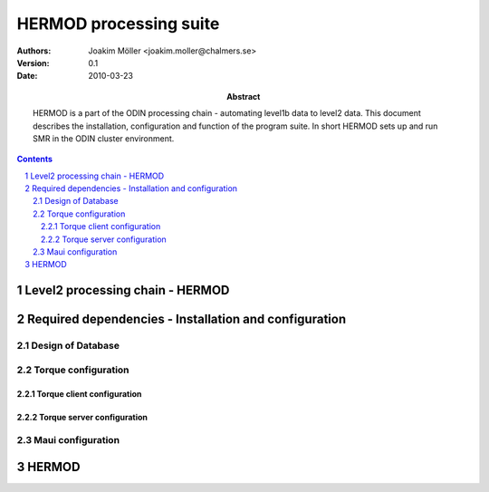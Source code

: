 =======================
HERMOD processing suite
=======================

:Authors: 

        Joakim Möller <joakim.moller@chalmers.se>

:Version: 
        
        0.1 


:Date:

        2010-03-23

:Abstract: 

        HERMOD is a part of the ODIN processing chain - automating level1b data to level2 data. This document describes the installation, configuration and function of the program suite. In short HERMOD sets up and run SMR in the ODIN cluster environment.

.. raw:: pdf
        
        PageBreak

.. contents:: 
.. target-notes::
.. sectnum::

Level2 processing chain - HERMOD
================================

.. The processing chain program suite is a set of python modules that provides an
.. information system that makes it possible to track every single SMILES level1
.. scan and choose a suitable processor to make higher level data ie. LEVEL2 data.
.. 
.. JUNO is a part of the SMILES processing chain makeing high level information
.. from raw satelite data to very highlevel data ie. Human understandable data and
.. possibly data collected and aggragated over longer timeperiods.
.. 
.. Overview
.. --------
.. 
.. The JUNO suite are written mostly in Python_ and small part of the code is
.. written in C with Python's C-api to extend Pythons capabilities to
.. interact with different tools in the Processing chain.
.. 
.. Meta data from the calculations made by AMATERASU is stored in a database and
.. data are stored in files at the filesystem. 
.. 
.. JUNO is the working name of the processing chain. It was chosen for fun after
.. an attack of the smiles computers. The name of the attackers program was
.. JUNO.  The name JUNO is unfortunately already occupied in the `Python Package
.. Index`__ name space. A new must be chosen if we want to publish it at the
.. `Python Package Index`__ or to avoid name clashes when using ``easy_install`` to
.. install the juno packages suite.
.. 
.. The JUNO system can be seen as a set of scripts that glues AMATERASU calculations and its results into the database. JUNO also uses those result to find out what data is missing or what can be calculated for the moment ie. all prerequisits for starting AMATERASU calculations are resolve. JUNO also gather AMATERASU outputs into daily data products into HDF5 files.
.. 
.. .. _Python: http://python.org
.. .. _PyPI: http://pypi.python.org
.. __ PyPI_
.. __ PyPI_


Required dependencies - Installation and configuration
======================================================

.. The SMILES processing chain and JUNO make use of third party software.
.. They are all based on some type of open source license like GNU GPL or BSD
.. license.
.. 
.. MySQL_ :
.. 
..         Relational database to manage metadata. Database design for this
..         project i discussed in `Design of Database`_
.. 
.. Torque_ :
.. 
..         Torque is a Cluster Resource Manager.  Documentation and detailed
..         installation instructions can be found at Torque_ documentation pages.
..         Site specific configuration will be discussed in `Torque
..         configuration`_ section.
.. 
.. Maui_ :
..         
..         The Cluster Scheduler only site specific setup vill be noted in `Maui
..         configuration`_
.. 
.. .. _MySQL: http://dev.mysql.com/doc/refman/5.1/en/
.. .. _Torque: http://www.clusterresources.com/products/torque/docs
.. .. _Maui: http://www.clusterresources.com/products/maui/docs
.. 
 
Design of Database
------------------
 
.. Configuration of database is minimal. Standard apt installation of the package mysql-server is enough see `Appendix A - MySQL create script`_ and `Appendix B - MySQL Table layout`_ for database and table layout.
 
Torque configuration
--------------------
 
.. Two types of Torque installations are required - one server installation and
.. several client installations on each node in the cluster. The server
.. installation manages the queueingsystem and needs to know about all clients
.. (computee nodes) in the cluster. The clients does only need to now about the
.. server.
.. 
.. In the Smiles specific environment all configurational files can be found in
.. ``/var/spool/torque`` for both server and clients. Smiles-p1 is the queueing
.. server and ``smiles-p3``, ``smiles-p4``, ``smiles-p5``, ``smiles-p9``, ``smiles-p10``, ``smiles-p11`` are clients. 
 
Torque client configuration
___________________________
 
.. A standard apt installation of torque-client package is sufficient on each node computer. The following files needs to be edited.
.. 
.. ``torqueserver``:
.. 
.. .. code-block:: none
.. 
..         smiles-p1
.. 
.. ``mom_priv/config``:
.. 
.. .. code-block:: none
.. 
..         $configversion 5
..         $remote_reconfig true
..         $logevent 0x1fff
..         $pbsserver smiles-p1
..         $pbsclient smiles-p1
 
Torque server configuration
___________________________
 
.. A standard apt installation would normaly do fine.
.. 
.. The file ``server_priv/nodea`` defines the computee nodes:
.. 
.. .. code-block:: none
.. 
..         smiles-p3 np=8
..         smiles-p4 np=8
..         smiles-p5 np=16
..         smiles-p9 np=16
..         smiles-p10 np=16
..         smiles-p11 np=16
.. 
.. Some settings are done through torque's configuration program ``qmgr``. A printout of Torque server settings generated with ``qmgr -C 'print server'`` can be found in `Appendix C - Torque server settings`_.
.. 
 
Maui configuration
------------------
 
.. The main configuration file can be found at smiles-p1 in the directory. This software is installed by SEC.
.. 
.. .. code-block:: none
.. 
..         /usr/local/maui/maui.cfg
.. 
..         
.. Full configuration file can be found in `Appendix D - Maui configuration`_.


HERMOD
======

.. Overview
.. --------
.. 
.. JUNO is a program suite written in Python that interacts with AMATERASU and the
.. SMILES DATABASE. JUNO runs regulary and decides when to run AMATERASU according
.. to information JUNO can find in the SMILES DATABASE. JUNO provides a fully
.. automatic processing system for processing data from LEVEL1 to LEVEL2.
.. 
.. Package details
.. ---------------
.. 
.. JUNO is divided into several smaller enteties that provide specific functionality.
.. 
.. juno.hdf5
.. _________
.. 
.. The juno.hdf5 package aggregates AMATERASU LEVEL2 data in to a HDF5 file
.. containing all data from a specific day and species. Normally this program runs
.. from a crontab (launched on a specific time each day) but it runs easily from the command line.
.. 
.. Log in as ``smiles`` on ``smiles-p10``. The command ``hdfwriter`` will find level1 scans and put the in the queue to process level2 data. Output will be placed in ``/mnt/raid0/smilesdata/level2r``.
.. 
.. .. code-block:: none
.. 
..         smiles@smiles-p10:/mnt/raid0/smilesdata/juno$ bin/hdf5writer -h
..         
..         Usage: hdf5writer [options]
..         
..         Aggregates Level2_nict profiles to a HDF EOS file.
..         
..         Options:
..           -h, --help            show this help message and exit
..           -s YYYYMMDD, --start-date=YYYYMMDD
..                                 filter on start date default is 2 days from now
..           -k YYYYMMDD, --end-date=YYYYMMDD
..                                 filter on stop date default is now
..           -b BAND, --band=BAND  only select BAND. Default is all bands
..           -r L2R_VERSION, --l2r-version=L2R_VERSION
..                                 use l2r-version default is latest available
..           -v L1B_VERSION, --l1b-version=L1B_VERSION
..                                 use l2r-version default is std005
..        
.. 
.. Example 1:  Create hdf5 files for 20091109 to 10091110
.. 
.. .. code-block:: none
.. 
..         smiles@smiles-p10:/mnt/raid0/smilesdata/juno$ bin/hdf5writer \
..         -s 20091109 -k 20091110 -r 0.4.3 -v std005
.. 
.. Example 2:  Create hdf5 files for 20091109 to 10091110 only band C and A
.. 
.. .. code-block:: none
.. 
..         smiles@smiles-p10:/mnt/raid0/smilesdata/juno$ bin/hdf5writer -s \
..         20091109 -k 20091110 -bA -bC
.. 
.. juno.pbs
.. ________
.. 
.. This package interfaces with the resource manager TORQUE to put AMATERASU jobs into the batch queue.
.. 
.. Log in as smiles on ``smiles-p1``. The command ``launchjobs`` will find level1 scans and put the in the queue to process level2 data.
.. 
.. .. code-block:: none
.. 
..         smiles@smiles-p1:~/python/smiles$ bin/launchjobs -h
..         Usage: launchjobs [options]
..         
..         Launch L1B scans into cluster.
..         
..         Options:
..           -h, --help            show this help message and exit
..           -s YYYYMMDD, --start-date=YYYYMMDD
..                                 filter on start date default is 2 days from now
..           -k YYYYMMDD, --end-date=YYYYMMDD
..                                 filter on stop date default is now
..           -t TYPE, --type=TYPE  filter on TYPE  default [JAXA_std,JAXA_rev,NICT]
..           -f, --force           Force processing even if level2 already is 
..                                 produced or previous processing ended with 
..                                 errors
..         
.. Example 1: start processing of the 29 of october 2009 (all types)
.. 
.. .. code-block:: none
.. 
..         smiles@smiles-p1:~/python/smiles$ bin/launchjobs -s 20091029 \
..                 -k 20091029
..         
.. Example 2: start processing of the 29 of october 2009 JAXA_rev only
.. 
.. .. code-block:: none
.. 
..         smiles@smiles-p1:~/python/smiles$ bin/launchjobs -s 20091029 \
..                 -k 20091029 -t JAXA_rev
.. 
.. 
.. juno.external
.. _____________
.. 
.. Tool for use outside of NICT's computing environment. To be distributed to people that wants to interact with smiles specific fileformats
.. 
.. This example shows how to convert a single l1b-file to a MATLAB file.
.. 
.. .. code-block:: none
.. 
..         junosavemat -f output.mat l1bfile.l1b
.. 
.. JUNO Installation
.. -----------------
.. 
.. The main installation is located in the ``/mnt/raid0/smilesdata/juno``
.. directory.  From this location all processing nodes runs their instances of
.. JUNO from.  Unfortunately due to different Ubuntu versions installed throught
.. out the computing system smiles-p1 is not using the same directory to run from.
.. This due to different libraries install on different version of ubuntu.
.. Programs running on smiles-p1 runs from ``/home/smiles/python/smiles``
.. 
.. Installing on ubuntu 9.10 requires the following packages.
.. 
.. .. code-block:: none
.. 
..         pyton-dev
..         python-virtualenv
..         python-setuptools
..         subversion
..         libhdf5-serial-dev
..         libatlas-base-dev
..         gfortran
..         libfreetype6-dev
..         libpng12-dev
..         python-wxgtk2.8
..         python-gtk2-dev
..         libmysqlclient-dev
..         libwxgtk2.8-dev
.. 
.. To test if all libraries are available on a machine run the following line. This command generates no output if everything is ok:
.. 
.. .. code-block:: none
.. 
..         find /mnt/raid0/smilesdata/juno/ -regex .*so -exec ldd \{\} + | grep \
..                 "not found" | sort -u
.. 
.. 
.. To make sure our environment does not change and break when the ubuntu system
.. updates. Juno is installed in a virtual environment. This is done with the
.. ubuntu apt package ``virtual-env``. All packages ready for deployment is put in
.. ``/mnt/raid0/smilesdata/distributionfiles`` by the JUNO developers
.. 
.. First time installation:
.. 
.. .. code-block:: none
..         
..         $ virtual-env -p/usr/bin/python2.6 --no-site-packages dir_to_install
..         $ cd dir_to_install
..         $ easy_install --find-links=/mnt/raid0/smilesdata/distributionfiles\
..                  junomain
.. 
.. This will pull a complete installation of latest available JUNO, AMATERASU and dependencies.
.. 
.. Developers installation
.. _______________________
.. 
.. An automatic script to install a developers environment exists. The script will
.. work in Smiles computing environment - on the smiles-pn  machines. Download it
.. an run it:
.. 
.. .. code-block:: none
.. 
..         $ wget http://svn.rss.chalmers.se/svn/smiles//trunk/create_virtualenv.sh
..         $ sh create_virtualenv.sh dir_to_install
.. 
.. This script creates a virtual environment and downloads all source code from
.. the svn server. By running the ``build-all``-script a semi-automated deployment starts building all packages and proposes commands to run for deployment
.. of the JUNO packages in the computing environment.
.. 
.. .. code-block:: none
..         
..         $ dir_to_install/dist_all 
.. 
.. Both script is provided in `Appendix E - Juno scripts` for reference.
.. 
.. The source of all JUNO and AMATERASU is available at `Chalmers' Subversion repoitory`__ .
.. 
.. .. _svn: http://svn.rss.chalmers.se/svn/smiles/
.. __ svn_
.. 
.. Algorithms
.. ----------
.. 
.. Finding scans available for processing
.. ______________________________________
.. 
.. When a scan with the corresponding GEOS5 information is available the scan can
.. be selected for execution (launched to execution queue). There are some
.. constraints — if a level2 file already exists or level2 file already is queued
.. or previous execution ended with an error.
.. 
.. The following query describes it more precisely:
.. 
.. .. code-block:: mysql
.. 
..         SELECT L1b_filename, GEOS5_LEVEL1_filename, date, scan,
..             L1b_version, L1b_type from LEVEL1 
..             natural join GEOS5_LEVEL1
..             natural left join LEVEL2_chain l2
..             where L2_flag=0  and l2.status is Null
..             and GEOS5_flag=1
.. 
.. Queuing and execution
.. _____________________
.. 
.. A "job" is defined from the lookup in the previous section. And information
.. about the processing is sent to a queue for later execution. The Resource
.. system that handles the queue and the execution nodes in the computing cluster
.. (``smiles-p3``, ``smiles-p4``, ``smiles-p5,...``) is Torque_. 
.. Basically the "job" is a shell script sent to another machine for execution.
.. 
.. The script ``launchjobs`` described in juno.pbs_ puts  the script ``junorunner`` in queue with different input parameters to  run on the computee nodes.
.. 
.. Processing
.. __________
.. 
.. The ``launchjobs``-script executes the main-function in ``juno.common.scan`` which is running AMATERASU and collect the results and puts them in the dabase and the filesystem.
.. 
.. Appendix A - MySQL Create script
.. ================================
.. 
.. This script is available at the SMILES svn-repository_
.. 
.. .. _svn-repository: http://svn.rss.chalmers.se/svn/smiles/branches/jmbranch2/docs/database_model.sql
.. 
.. Appendix B - MySQL Table layout
.. ===============================
.. 
.. .. image:: database_model.png
.. 
.. Appendix C - Torque server settings
.. ===================================
.. 
.. .. code-block:: none
..         :include: pbs_set_server.conf
.. 
.. Appendix D - Maui configuration
.. ===============================
.. 
.. The only configuration file is in /usr/local/maui.cfg:
.. 
.. .. code-block:: none
..         :include: maui.cfg
.. 
.. Appendix E - Juno scripts
.. =========================
.. 
.. Developers installation script:
.. 
.. .. code-block:: none
..         :include: create_virtualenv.sh
.. 
.. Automated deployment:
.. 
.. .. code-block:: none
..         :include: dist_all.sh
.. 
.. .. raw:: pdf
.. 
..         PageBreak
